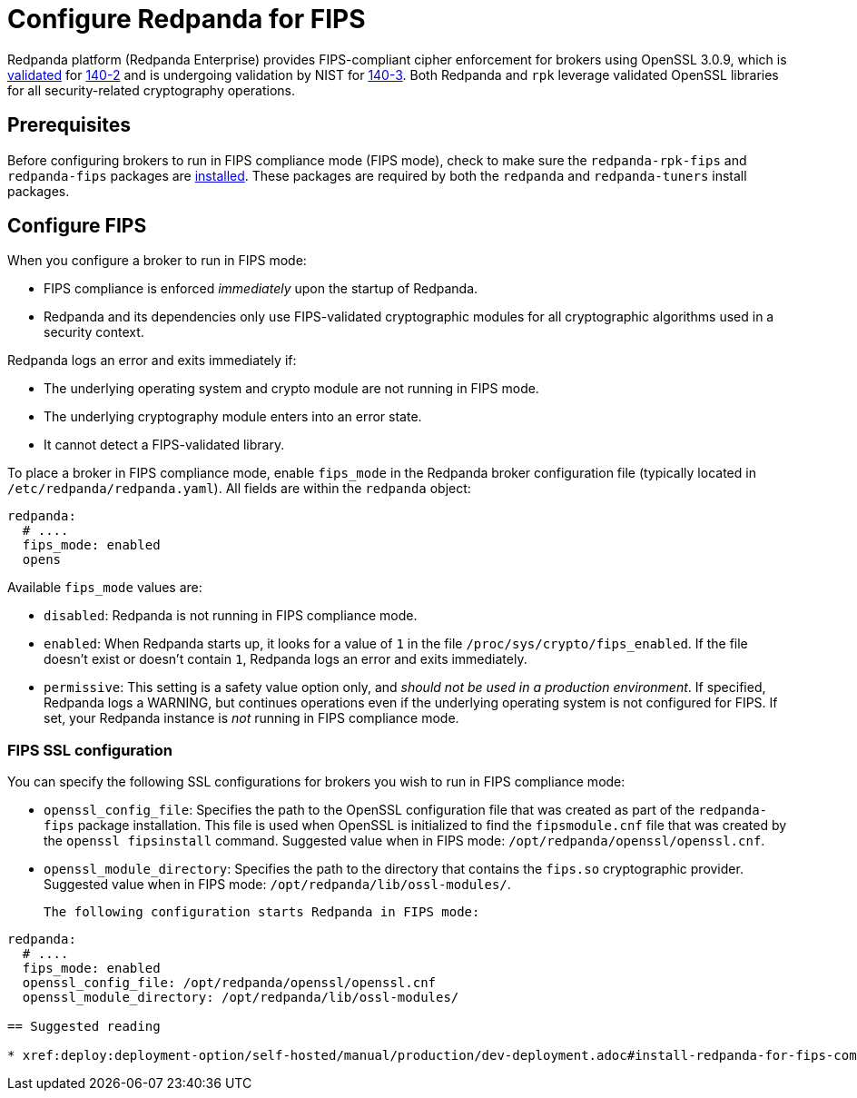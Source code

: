 = Configure Redpanda for FIPS 
:description: Configure Redpanda to operate in FIPS compliance mode.
:page-aliases: security:fips-compliance.adoc

Redpanda platform (Redpanda Enterprise) provides FIPS-compliant cipher enforcement for brokers using OpenSSL 3.0.9, which is https://csrc.nist.gov/projects/cryptographic-module-validation-program/certificate/4282[validated^] for https://csrc.nist.gov/pubs/fips/140-2/upd2/final[140-2^] and is undergoing validation by NIST for https://csrc.nist.gov/pubs/fips/140-3/final[140-3^]. Both Redpanda and `rpk` leverage validated OpenSSL libraries for all security-related cryptography operations.

== Prerequisites

Before configuring brokers to run in FIPS compliance mode (FIPS mode), check to make sure the `redpanda-rpk-fips` and `redpanda-fips` packages are xref:deploy:deployment-option/self-hosted/manual/production/dev-deployment.adoc#install-redpanda-for-fips-compliance[installed]. These packages are required by both the `redpanda` and `redpanda-tuners` install packages.

== Configure FIPS

When you configure a broker to run in FIPS mode:

* FIPS compliance is enforced _immediately_ upon the startup of Redpanda.

* Redpanda and its dependencies only use FIPS-validated cryptographic modules for all cryptographic algorithms used in a security context.

Redpanda logs an error and exits immediately if:

* The underlying operating system and crypto module are not running in FIPS mode.

* The underlying cryptography module enters into an error state.

* It cannot detect a FIPS-validated library.

To place a broker in FIPS compliance mode, enable `fips_mode` in the Redpanda broker configuration file (typically located in `/etc/redpanda/redpanda.yaml`). All fields are within the `redpanda` object:

```bash
redpanda:
  # ....
  fips_mode: enabled
  opens
```
Available `fips_mode` values are:

* `disabled`: Redpanda is not running in FIPS compliance mode. 

* `enabled`: When Redpanda starts up, it looks for a value of `1` in the file `/proc/sys/crypto/fips_enabled`. If the file doesn't exist or doesn't contain `1`, Redpanda logs an error and exits immediately.

* `permissive`: This setting is a safety value option only, and _should not be used in a production environment_. If specified, Redpanda logs a WARNING, but continues operations even if the underlying operating system is not configured for FIPS. If set, your Redpanda instance is _not_ running in FIPS compliance mode.

=== FIPS SSL configuration

You can specify the following SSL configurations for brokers you wish to run in FIPS compliance mode: 

* `openssl_config_file`: Specifies the path to the OpenSSL configuration file that was created as part of the `redpanda-fips` package installation.  This file is used when OpenSSL is initialized to find the `fipsmodule.cnf` file that was created by the `openssl fipsinstall` command. Suggested value when in FIPS mode: `/opt/redpanda/openssl/openssl.cnf`.

* `openssl_module_directory`: Specifies the path to the directory that contains the `fips.so` cryptographic provider. Suggested value when in FIPS mode: `/opt/redpanda/lib/ossl-modules/`.

 The following configuration starts Redpanda in FIPS mode: 
 
```bash
redpanda:
  # ....
  fips_mode: enabled
  openssl_config_file: /opt/redpanda/openssl/openssl.cnf
  openssl_module_directory: /opt/redpanda/lib/ossl-modules/
  
== Suggested reading

* xref:deploy:deployment-option/self-hosted/manual/production/dev-deployment.adoc#install-redpanda-for-fips-compliance[Install Redpanda for FIPS Compliance]
